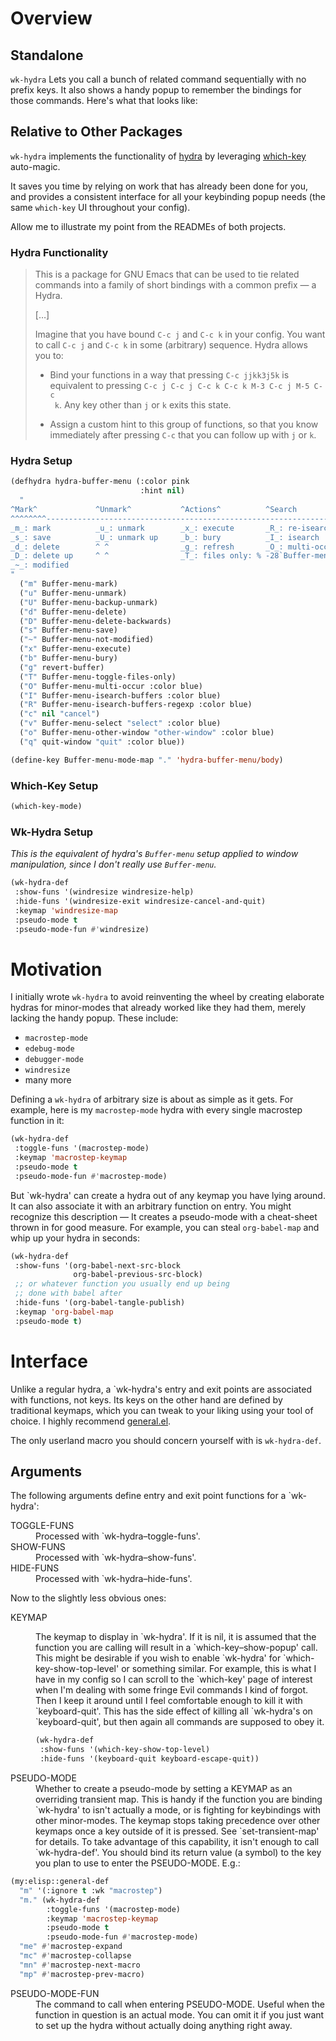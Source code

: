 * Overview
** Standalone
=wk-hydra= Lets you call a bunch of related command sequentially with
no prefix keys. It also shows a handy popup to remember the bindings
for those commands. Here's what that looks like:

[[./wk-hydra.gif]]

** Relative to Other Packages
=wk-hydra= implements the functionality of
[[https://github.com/abo-abo/hydra][hydra]] by leveraging
[[https://github.com/justbur/emacs-which-key][which-key]] auto-magic.

It saves you time by relying on work that has already been done for
you, and provides a consistent interface for all your keybinding popup
needs (the same =which-key= UI throughout your config).

Allow me to illustrate my point from the READMEs of both projects.

*** Hydra Functionality
#+BEGIN_QUOTE
This is a package for GNU Emacs that can be used to tie related
commands into a family of short bindings with a common prefix --- a
Hydra.

[...]

Imagine that you have bound =C-c j= and =C-c k= in your config.  You
want to call =C-c j= and =C-c k= in some (arbitrary) sequence. Hydra
allows you to:

- Bind your functions in a way that pressing =C-c jjkk3j5k= is
  equivalent to pressing =C-c j C-c j C-c k C-c k M-3 C-c j M-5 C-c
  k=. Any key other than =j= or =k= exits this state.

- Assign a custom hint to this group of functions, so that you know
  immediately after pressing =C-c= that you can follow up with =j= or
  =k=.
#+END_QUOTE

*** Hydra Setup
#+BEGIN_SRC emacs-lisp :tangle yes
  (defhydra hydra-buffer-menu (:color pink
                               :hint nil)
    "
  ^Mark^             ^Unmark^           ^Actions^          ^Search
  ^^^^^^^^-----------------------------------------------------------------
  _m_: mark          _u_: unmark        _x_: execute       _R_: re-isearch
  _s_: save          _U_: unmark up     _b_: bury          _I_: isearch
  _d_: delete        ^ ^                _g_: refresh       _O_: multi-occur
  _D_: delete up     ^ ^                _T_: files only: % -28`Buffer-menu-files-only
  _~_: modified
  "
    ("m" Buffer-menu-mark)
    ("u" Buffer-menu-unmark)
    ("U" Buffer-menu-backup-unmark)
    ("d" Buffer-menu-delete)
    ("D" Buffer-menu-delete-backwards)
    ("s" Buffer-menu-save)
    ("~" Buffer-menu-not-modified)
    ("x" Buffer-menu-execute)
    ("b" Buffer-menu-bury)
    ("g" revert-buffer)
    ("T" Buffer-menu-toggle-files-only)
    ("O" Buffer-menu-multi-occur :color blue)
    ("I" Buffer-menu-isearch-buffers :color blue)
    ("R" Buffer-menu-isearch-buffers-regexp :color blue)
    ("c" nil "cancel")
    ("v" Buffer-menu-select "select" :color blue)
    ("o" Buffer-menu-other-window "other-window" :color blue)
    ("q" quit-window "quit" :color blue))

  (define-key Buffer-menu-mode-map "." 'hydra-buffer-menu/body)
#+END_SRC

*** Which-Key Setup
#+BEGIN_SRC emacs-lisp :tangle yes
  (which-key-mode)
#+END_SRC

*** Wk-Hydra Setup
/This is the equivalent of hydra's =Buffer-menu= setup applied to
window manipulation, since I don't really use =Buffer-menu=./
#+BEGIN_SRC emacs-lisp :tangle yes
  (wk-hydra-def
   :show-funs '(windresize windresize-help)
   :hide-funs '(windresize-exit windresize-cancel-and-quit)
   :keymap 'windresize-map
   :pseudo-mode t
   :pseudo-mode-fun #'windresize)
#+END_SRC

* Motivation 

I initially wrote =wk-hydra= to avoid reinventing the wheel by
creating elaborate hydras for minor-modes that already worked like
they had them, merely lacking the handy popup. These include:

- =macrostep-mode=
- =edebug-mode=
- =debugger-mode=
- =windresize=
- many more
  
Defining a =wk-hydra= of arbitrary size is about as simple as it
gets. For example, here is my =macrostep-mode= hydra with every single
macrostep function in it:

#+BEGIN_SRC emacs-lisp
  (wk-hydra-def
   :toggle-funs '(macrostep-mode)
   :keymap 'macrostep-keymap
   :pseudo-mode t
   :pseudo-mode-fun #'macrostep-mode)
#+END_SRC

But `wk-hydra' can create a hydra out of any keymap you have lying
around. It can also associate it with an arbitrary function on
entry. You might recognize this description --- It creates a
pseudo-mode with a cheat-sheet thrown in for good measure. For
example, you can steal =org-babel-map= and whip up your hydra in
seconds:

#+BEGIN_SRC emacs-lisp :tangle yes
  (wk-hydra-def
   :show-funs '(org-babel-next-src-block
                org-babel-previous-src-block)
   ;; or whatever function you usually end up being
   ;; done with babel after
   :hide-funs '(org-babel-tangle-publish)
   :keymap 'org-babel-map
   :pseudo-mode t)
#+END_SRC

* Interface

Unlike a regular hydra, a `wk-hydra's entry and exit points are
associated with functions, not keys.  Its keys on the other hand are
defined by traditional keymaps, which you can tweak to your liking
using your tool of choice. I highly recommend
[[https://github.com/noctuid/general.el][general.el]].

The only userland macro you should concern yourself with is
=wk-hydra-def=.

** Arguments

The following arguments define entry and exit point functions for a
`wk-hydra':
- TOGGLE-FUNS :: Processed with `wk-hydra--toggle-funs'.
- SHOW-FUNS :: Processed with `wk-hydra--show-funs'.
- HIDE-FUNS :: Processed with `wk-hydra--hide-funs'.

Now to the slightly less obvious ones:

- KEYMAP :: The keymap to display in `wk-hydra'. If it is nil, it is
  assumed that the function you are calling will result in a
  `which-key--show-popup' call. This might be desirable if you wish to
  enable `wk-hydra' for `which-key-show-top-level' or something
  similar. For example, this is what I have in my config so I can
  scroll to the `which-key' page of interest when I'm dealing with
  some fringe Evil commands I kind of forgot. Then I keep it around
  until I feel comfortable enough to kill it with
  `keyboard-quit'. This has the side effect of killing all `wk-hydra's
  on `keyboard-quit', but then again all commands are supposed to obey
  it.
  
 #+BEGIN_SRC emacs-lisp :tangle yes
   (wk-hydra-def
    :show-funs '(which-key-show-top-level)
    :hide-funs '(keyboard-quit keyboard-escape-quit))
 #+END_SRC 

- PSEUDO-MODE :: Whether to create a pseudo-mode by setting a KEYMAP
  as an overriding transient map. This is handy if the function you
  are binding `wk-hydra' to isn't actually a mode, or is fighting for
  keybindings with other minor-modes. The keymap stops taking
  precedence over other keymaps once a key outside of it is
  pressed. See `set-transient-map' for details. To take advantage of
  this capability, it isn't enough to call `wk-hydra-def'. You should
  bind its return value (a symbol) to the key you plan to use to
  enter the PSEUDO-MODE. E.g.:

#+BEGIN_SRC emacs-lisp
  (my:elisp::general-def
    "m" '(:ignore t :wk "macrostep")
    "m." (wk-hydra-def
          :toggle-funs '(macrostep-mode)
          :keymap 'macrostep-keymap
          :pseudo-mode t
          :pseudo-mode-fun #'macrostep-mode)
    "me" #'macrostep-expand
    "mc" #'macrostep-collapse
    "mn" #'macrostep-next-macro
    "mp" #'macrostep-prev-macro)
#+END_SRC
 
- PSEUDO-MODE-FUN :: The command to call when entering
  PSEUDO-MODE. Useful when the function in question is an actual
  mode. You can omit it if you just want to set up the hydra without
  actually doing anything right away.

